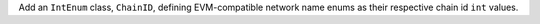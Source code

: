 Add an ``IntEnum`` class, ``ChainID``, defining EVM-compatible network name enums as their respective chain id ``int`` values.
